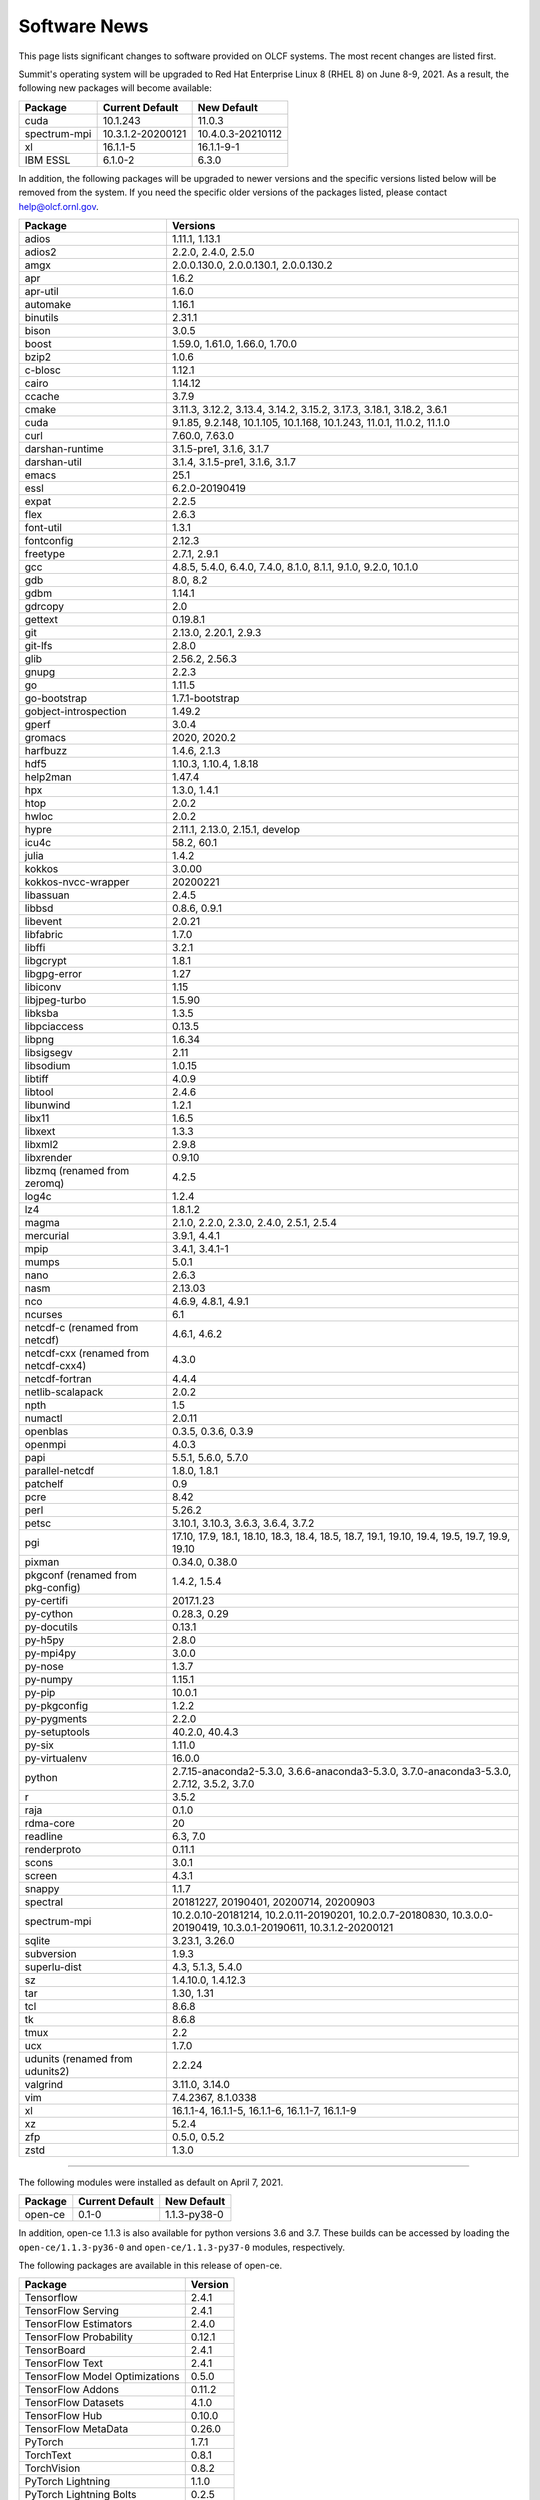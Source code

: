 
*************
Software News
*************

This page lists significant changes to software provided on OLCF systems. The
most recent changes are listed first.

.. raw:: html

   <p style="font-size:20px"><b>Summit: Software Installation/Default Software Changes (June 8-9, 2021)</b></p>

Summit's operating system will be upgraded to Red Hat Enterprise Linux 8 (RHEL 8) on June 8-9, 2021. As a result, the following new packages will become available:

.. csv-table::
    :header: "Package", "Current Default", "New Default"

    "cuda", "10.1.243", "11.0.3"
    "spectrum-mpi", "10.3.1.2-20200121", "10.4.0.3-20210112"
    "xl", "16.1.1-5", "16.1.1-9-1"
    "IBM ESSL", "6.1.0-2", "6.3.0"

In addition, the following packages will be upgraded to newer versions and the specific versions listed below will be removed from the system. If you need the specific older versions of the packages listed, please contact help@olcf.ornl.gov.

.. csv-table::
    :header: "Package", "Versions"    
    
    "adios", "1.11.1, 1.13.1"
    "adios2", "2.2.0, 2.4.0, 2.5.0"
    "amgx", "2.0.0.130.0, 2.0.0.130.1, 2.0.0.130.2"
    "apr", "1.6.2"
    "apr-util", "1.6.0"
    "automake", "1.16.1"
    "binutils", "2.31.1"
    "bison", "3.0.5"
    "boost", "1.59.0, 1.61.0, 1.66.0, 1.70.0"
    "bzip2", "1.0.6"
    "c-blosc", "1.12.1"
    "cairo", "1.14.12"
    "ccache", "3.7.9"
    "cmake", "3.11.3, 3.12.2, 3.13.4, 3.14.2, 3.15.2, 3.17.3, 3.18.1, 3.18.2, 3.6.1"
    "cuda", "9.1.85, 9.2.148, 10.1.105, 10.1.168, 10.1.243, 11.0.1, 11.0.2, 11.1.0"
    "curl", "7.60.0, 7.63.0"
    "darshan-runtime", "3.1.5-pre1, 3.1.6, 3.1.7"
    "darshan-util", "3.1.4, 3.1.5-pre1, 3.1.6, 3.1.7"
    "emacs", "25.1"
    "essl", "6.2.0-20190419"
    "expat", "2.2.5"
    "flex", "2.6.3"
    "font-util", "1.3.1"
    "fontconfig", "2.12.3"
    "freetype", "2.7.1, 2.9.1"
    "gcc", "4.8.5, 5.4.0, 6.4.0, 7.4.0, 8.1.0, 8.1.1, 9.1.0, 9.2.0, 10.1.0"
    "gdb", "8.0, 8.2"
    "gdbm", "1.14.1"
    "gdrcopy", "2.0"
    "gettext", "0.19.8.1"
    "git", "2.13.0, 2.20.1, 2.9.3"
    "git-lfs", "2.8.0"
    "glib", "2.56.2, 2.56.3"
    "gnupg", "2.2.3"
    "go", "1.11.5"
    "go-bootstrap", "1.7.1-bootstrap"
    "gobject-introspection", "1.49.2"
    "gperf", "3.0.4"
    "gromacs", "2020, 2020.2"
    "harfbuzz", "1.4.6, 2.1.3"
    "hdf5", "1.10.3, 1.10.4, 1.8.18"
    "help2man", "1.47.4"
    "hpx", "1.3.0, 1.4.1"
    "htop", "2.0.2"
    "hwloc", "2.0.2"
    "hypre", "2.11.1, 2.13.0, 2.15.1, develop"
    "icu4c", "58.2, 60.1"
    "julia", "1.4.2"
    "kokkos", "3.0.00"
    "kokkos-nvcc-wrapper", "20200221"
    "libassuan", "2.4.5"
    "libbsd", "0.8.6, 0.9.1"
    "libevent", "2.0.21"
    "libfabric", "1.7.0"
    "libffi", "3.2.1"
    "libgcrypt", "1.8.1"
    "libgpg-error", "1.27"
    "libiconv", "1.15"
    "libjpeg-turbo", "1.5.90"
    "libksba", "1.3.5"
    "libpciaccess", "0.13.5"
    "libpng", "1.6.34"
    "libsigsegv", "2.11"
    "libsodium", "1.0.15"
    "libtiff", "4.0.9"
    "libtool", "2.4.6"
    "libunwind", "1.2.1"
    "libx11", "1.6.5"
    "libxext", "1.3.3"
    "libxml2", "2.9.8"
    "libxrender", "0.9.10"
    "libzmq (renamed from zeromq)", "4.2.5"
    "log4c", "1.2.4"
    "lz4", "1.8.1.2"
    "magma", "2.1.0, 2.2.0, 2.3.0, 2.4.0, 2.5.1, 2.5.4"
    "mercurial", "3.9.1, 4.4.1"
    "mpip", "3.4.1, 3.4.1-1"
    "mumps", "5.0.1"
    "nano", "2.6.3"
    "nasm", "2.13.03"
    "nco", "4.6.9, 4.8.1, 4.9.1"
    "ncurses", "6.1"
    "netcdf-c (renamed from netcdf)", "4.6.1, 4.6.2"
    "netcdf-cxx (renamed from netcdf-cxx4)", "4.3.0"
    "netcdf-fortran", "4.4.4"
    "netlib-scalapack", "2.0.2"
    "npth", "1.5"
    "numactl", "2.0.11"
    "openblas", "0.3.5, 0.3.6, 0.3.9"
    "openmpi", "4.0.3"
    "papi", "5.5.1, 5.6.0, 5.7.0"
    "parallel-netcdf", "1.8.0, 1.8.1"
    "patchelf", "0.9"
    "pcre", "8.42"
    "perl", "5.26.2"
    "petsc", "3.10.1, 3.10.3, 3.6.3, 3.6.4, 3.7.2"
    "pgi", "17.10, 17.9, 18.1, 18.10, 18.3, 18.4, 18.5, 18.7, 19.1, 19.10, 19.4, 19.5, 19.7, 19.9, 19.10"
    "pixman", "0.34.0, 0.38.0"
    "pkgconf (renamed from pkg-config)", "1.4.2, 1.5.4"
    "py-certifi", "2017.1.23"
    "py-cython", "0.28.3, 0.29"
    "py-docutils", "0.13.1"
    "py-h5py", "2.8.0"
    "py-mpi4py", "3.0.0"
    "py-nose", "1.3.7"
    "py-numpy", "1.15.1"
    "py-pip", "10.0.1"
    "py-pkgconfig", "1.2.2"
    "py-pygments", "2.2.0"
    "py-setuptools", "40.2.0, 40.4.3"
    "py-six", "1.11.0"
    "py-virtualenv", "16.0.0"
    "python", "2.7.15-anaconda2-5.3.0, 3.6.6-anaconda3-5.3.0, 3.7.0-anaconda3-5.3.0, 2.7.12, 3.5.2, 3.7.0"
    "r", "3.5.2"
    "raja", "0.1.0"
    "rdma-core", "20"
    "readline", "6.3, 7.0"
    "renderproto", "0.11.1"
    "scons", "3.0.1"
    "screen", "4.3.1"
    "snappy", "1.1.7"
    "spectral", "20181227, 20190401, 20200714, 20200903"
    "spectrum-mpi", "10.2.0.10-20181214, 10.2.0.11-20190201, 10.2.0.7-20180830, 10.3.0.0-20190419, 10.3.0.1-20190611, 10.3.1.2-20200121"
    "sqlite", "3.23.1, 3.26.0"
    "subversion", "1.9.3"
    "superlu-dist", "4.3, 5.1.3, 5.4.0"
    "sz", "1.4.10.0, 1.4.12.3"
    "tar", "1.30, 1.31"
    "tcl", "8.6.8"
    "tk", "8.6.8"
    "tmux", "2.2"
    "ucx", "1.7.0"
    "udunits (renamed from udunits2)", "2.2.24"
    "valgrind", "3.11.0, 3.14.0"
    "vim", "7.4.2367, 8.1.0338"
    "xl", "16.1.1-4, 16.1.1-5, 16.1.1-6, 16.1.1-7, 16.1.1-9"
    "xz", "5.2.4"
    "zfp", "0.5.0, 0.5.2"
    "zstd", "1.3.0"

----

.. raw:: html

   <p style="font-size:20px"><b>Summit: Software Installation/Default Software Changes (April 7, 2021)</b></p>

The following modules were installed as default on April 7, 2021.

.. csv-table::
    :header: "Package", "Current Default", "New Default"

    "open-ce", "0.1-0", "1.1.3-py38-0"

In addition, open-ce 1.1.3 is also available for python versions 3.6 and 3.7. These builds can be accessed by
loading the ``open-ce/1.1.3-py36-0`` and ``open-ce/1.1.3-py37-0`` modules, respectively.

The following packages are available in this release of open-ce.

.. csv-table::
    :header: "Package", "Version"

    "Tensorflow", "2.4.1"
    "TensorFlow Serving", "2.4.1"
    "TensorFlow Estimators", "2.4.0"
    "TensorFlow Probability", "0.12.1"
    "TensorBoard", "2.4.1"
    "TensorFlow Text", "2.4.1"
    "TensorFlow Model Optimizations", "0.5.0"
    "TensorFlow Addons", "0.11.2"
    "TensorFlow Datasets", "4.1.0"
    "TensorFlow Hub", "0.10.0"
    "TensorFlow MetaData", "0.26.0"
    "PyTorch", "1.7.1"
    "TorchText", "0.8.1"
    "TorchVision", "0.8.2"
    "PyTorch Lightning", "1.1.0"
    "PyTorch Lightning Bolts", "0.2.5"
    "XGBoost", "1.3.3"
    "Transformers", "3.5.1"
    "Tokenizers", "0.9.3"
    "SentencePiece", "0.1.91"
    "Spacy", "2.3.4"
    "Thinc", "7.4.1"
    "DALI", "0.28.0"
    "OpenCV", "3.4.10"
    "Horovod", "0.21.0"

----

.. raw:: html

   <p style="font-size:20px"><b>Summit: Software Installation/Default Software Changes (April 8, 2020)</b></p>

The following modules were installed as default on April 8, 2020.

.. csv-table::
    :header: "Package", "Current Default", "New Default"

    "ibm-wml-ce", "1.7.0-1", "1.7.0-2"

The new IBM Watson Machine Learning (WML) Community Edition (CE) install adds
improvements to DDL including support for ``jsrun``.

----

.. raw:: html

   <p style="font-size:20px"><b>Summit: Software Installation/Default Software Changes (March 10, 2020)</b></p>

The following modules will be installed as default on March 10, 2020. The new
stack requires the latest version of Spectrum MPI and as a result, previous
versions have been deprecated.

.. csv-table::
    :header: "Package", "Current Default", "New Default"

    "cuda", "10.1.168", "10.1.243"
    "spectrum-mpi", "10.3.0.1-20190611", "10.3.1.2-20200121"
    "hdf5", "1.10.3", "1.10.4"
    "pgi", "19.4", "19.9"
    "xl", "16.1.1-3", "16.1.1-5"
    "ibm-wml-ce", "1.6.2-3", "1.7.0-1"

In addition, the following new packages have been installed and are available for use:

.. csv-table::
    :header: "Package", "New Version"

    "pgi", "20.1"
    "xl", "16.1.1-6"
    "kokkos", "3.0.0"

Finally, the FFTW installations on Summit for the XL compiler have been rebuilt
using ``-O2`` to address an issue observed when running the FFTW suite using
the default optimization options. All builds of the ``fftw`` package that use
the XL compiler have been rebuilt.

If you encounter any issues, please contact help@olcf.ornl.gov.

----

.. raw:: html

   <p style="font-size:20px"><b>Rhea: OpenMPI Upgrade (February 18, 2020)</b></p>

On February 18, 2020, Rhea’s default OpenMPI will be updated to version 3.1.4.
Due to underlying library changes that will be made on the same day, following
the change, all codes should be rebuilt against the updated version.

.. csv-table::
    :header: "Package", "Current Default", "New Default"

    "OpenMPI", "3.1.3", "3.1.4"


----

.. raw:: html

   <p style="font-size:20px"><b>All Systems: Python2 End of Life (January 01, 2020)</b></p>

On January 1, 2020, Python 2 will reach its end of life and will no longer be
supported by the project’s core developers. On this date, the OLCF will also
end its support for Python 2. Users reliant on Python 2 should port code to
Python 3 for forward compatibility with OLCF systems and many open source
packages. Python 2 modules will not be removed on January 1, but will no longer
receive maintenance or regular updates.

While default Python modules on OLCF systems are already set to Python 3, we
recommend all users follow PEP394 by explicitly invoking either ‘python2’ or
‘python3’ instead of simply ‘python’. Python 2 Conda Environments and user
installations of Python 2 will remain as options for using Python 2 on OLCF
systems.

Official documentation for porting from Python 2 to Python3 can be found at:
`<https://docs.python.org/3/howto/pyporting.html>`_

General information and a list of open source packages dropping support for
Python 2 can be found at: `<https://python3statement.org/>`_

----

.. raw:: html

   <p style="font-size:20px"><b>Summit: Software Upgrade (July 16, 2019)</b></p>

The following modules will be installed and will become the default on July 16,
2019. The new stack requires Spectrum MPI 10.3 PTF 1 and as a result previous
versions of Spectrum MPI have been deprecated.

.. csv-table::
    :header: "Package", "Default"

    "cuda", "10.1.168"
    "spectrum-mpi", "10.3.0.1-20190716"

Details about the software stack upgrade can be found in the `IBM Service Pack 3.1 site <https://www.ibm.com/developerworks/community/wikis/home?lang=en#!/wiki/Welcome%20to%20High%20Performance%20Computing%20(HPC)%20Central/page/IBM%20HPC%20Clusters%20of%20Power%20Advanced%20Compute%20AC922%20Servers%20with%20NVIDIA%20Tesla%20V100%20SXM2%20%20GPUs%20with%20NVLink%20Service%20Pack%203.1?section=What's_Changed>`_ and the `Spectrum MPI 10.3.0.1 release notes <https://www.ibm.com/support/knowledgecenter/SSZTET_10.3/releasenotes/smpi_releasenotes.html>`_.

----

.. raw:: html

   <p style="font-size:20px"><b>Summit: Software Installation/Default Software Changes (May 21, 2019)</b></p>

The following modules will be installed as default on May 21, 2019. The new
stack requires Spectrum MPI 10.3 and as a result previous versions of Spectrum
MPI have been deprecated.

.. csv-table::
    :header: "Package", "Default"

	"xl", "16.1.1.3"
    "cuda", "10.1.105"
    "essl", "6.2.0-20190419"
    "spectrum-mpi", "10.3.0.0-20190419"

----

.. raw:: html

   <p style="font-size:20px"><b>Rhea: Default Software Changes (March 12, 2019)</b></p>

The following modules will become the default on March 12, 2019.

.. csv-table::
    :header: "Package", "Default"

    "intel", "19.0.0"
    "pgi", "18.10"
    "gcc", "6.2.0"
    "cuda", "10.0.3"
    "openmpi", "3.1.3"
    "anaconda", "5.3.0"
    "adios", "1.11.1"
    "atlas", "3.10.2"
    "boost", "1.67.0"
    "fftw", "3.3.8"
    "hdf5", "1.10.3"
    "nco", "4.6.9"
    "netcdf", "4.6.1"
    "netcdf-fortran", "4.4.4"
    "netcdf-cxx", "4.3.0"
    "parallel-netcdf", "1.8.0"

----

.. raw:: html

   <p style="font-size:20px"><b>Summit: Default Software Changes (March 12, 2019)</b></p>

The following modules will become the default on March 12, 2019.

.. csv-table::
    :header: "Package", "Current Default", "New Default"

    "spectrum-mpi", "unset", "10.2.0.11-20190201"
    "xl", "16.1.1-1", "16.1.1-2"
    "pgi", "unset", "18.10"

In addition, the following default Spectrum MPI settings will be changed to
address issues resolved with the February 19, 2019 software upgrade:

.. csv-table::
    :header: "Environment Variable", "Current Default", "New Default"

    "OMP_MCA_io", "romio314", "romio321"
    "OMPI_MCA_coll_ibm_xml_disable_cache", "1", "unset"
    "PAMI_PMIX_USE_OLD_MAPCACHE", "1", "unset"


